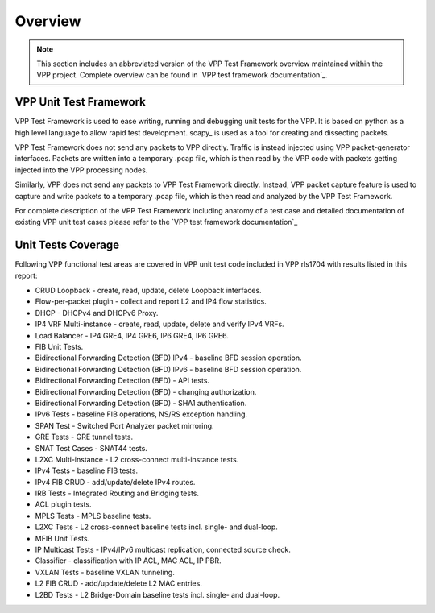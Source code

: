 Overview
========

.. note::

    This section includes an abbreviated version of the VPP Test Framework
    overview maintained within the VPP project. Complete overview can be found
    in `VPP test framework documentation`_.

VPP Unit Test Framework
-----------------------

VPP Test Framework is used to ease writing, running and debugging unit tests
for the VPP. It is based on python as a high level language to  allow rapid
test development. scapy\_ is used as a tool for creating and dissecting
packets.

VPP Test Framework does not send any packets to VPP directly. Traffic is
instead injected using VPP packet-generator interfaces. Packets are written
into a temporary .pcap file, which is then read by the VPP code with packets
getting injected into the VPP processing nodes.

Similarly, VPP does not send any packets to VPP Test Framework directly.
Instead, VPP packet capture feature is used to capture and write packets to a
temporary .pcap file, which is then read and analyzed by the VPP Test
Framework.

For complete description of the VPP Test Framework including anatomy of a test
case and detailed documentation of existing VPP unit test cases please refer
to the `VPP test framework documentation`_

Unit Tests Coverage
-------------------

Following VPP functional test areas are covered in VPP unit test code included
in VPP rls1704 with results listed in this report:

- CRUD Loopback - create, read, update, delete Loopback interfaces.
- Flow-per-packet plugin - collect and report L2 and IP4 flow statistics.
- DHCP - DHCPv4 and DHCPv6 Proxy.
- IP4 VRF Multi-instance - create, read, update, delete and verify IPv4 VRFs.
- Load Balancer - IP4 GRE4, IP4 GRE6, IP6 GRE4, IP6 GRE6.
- FIB Unit Tests.
- Bidirectional Forwarding Detection (BFD) IPv4 - baseline BFD session operation.
- Bidirectional Forwarding Detection (BFD) IPv6 - baseline BFD session operation.
- Bidirectional Forwarding Detection (BFD) - API tests.
- Bidirectional Forwarding Detection (BFD) - changing authorization.
- Bidirectional Forwarding Detection (BFD) - SHA1 authentication.
- IPv6 Tests - baseline FIB operations, NS/RS exception handling.
- SPAN Test - Switched Port Analyzer packet mirroring.
- GRE Tests - GRE tunnel tests.
- SNAT Test Cases - SNAT44 tests.
- L2XC Multi-instance - L2 cross-connect multi-instance tests.
- IPv4 Tests - baseline FIB tests.
- IPv4 FIB CRUD - add/update/delete IPv4 routes.
- IRB Tests - Integrated Routing and Bridging tests.
- ACL plugin tests.
- MPLS Tests - MPLS baseline tests.
- L2XC Tests - L2 cross-connect baseline tests incl. single- and dual-loop.
- MFIB Unit Tests.
- IP Multicast Tests - IPv4/IPv6 multicast replication, connected source check.
- Classifier - classification with IP ACL, MAC ACL, IP PBR.
- VXLAN Tests - baseline VXLAN tunneling.
- L2 FIB CRUD - add/update/delete L2 MAC entries.
- L2BD Tests - L2 Bridge-Domain baseline tests incl. single- and dual-loop.
